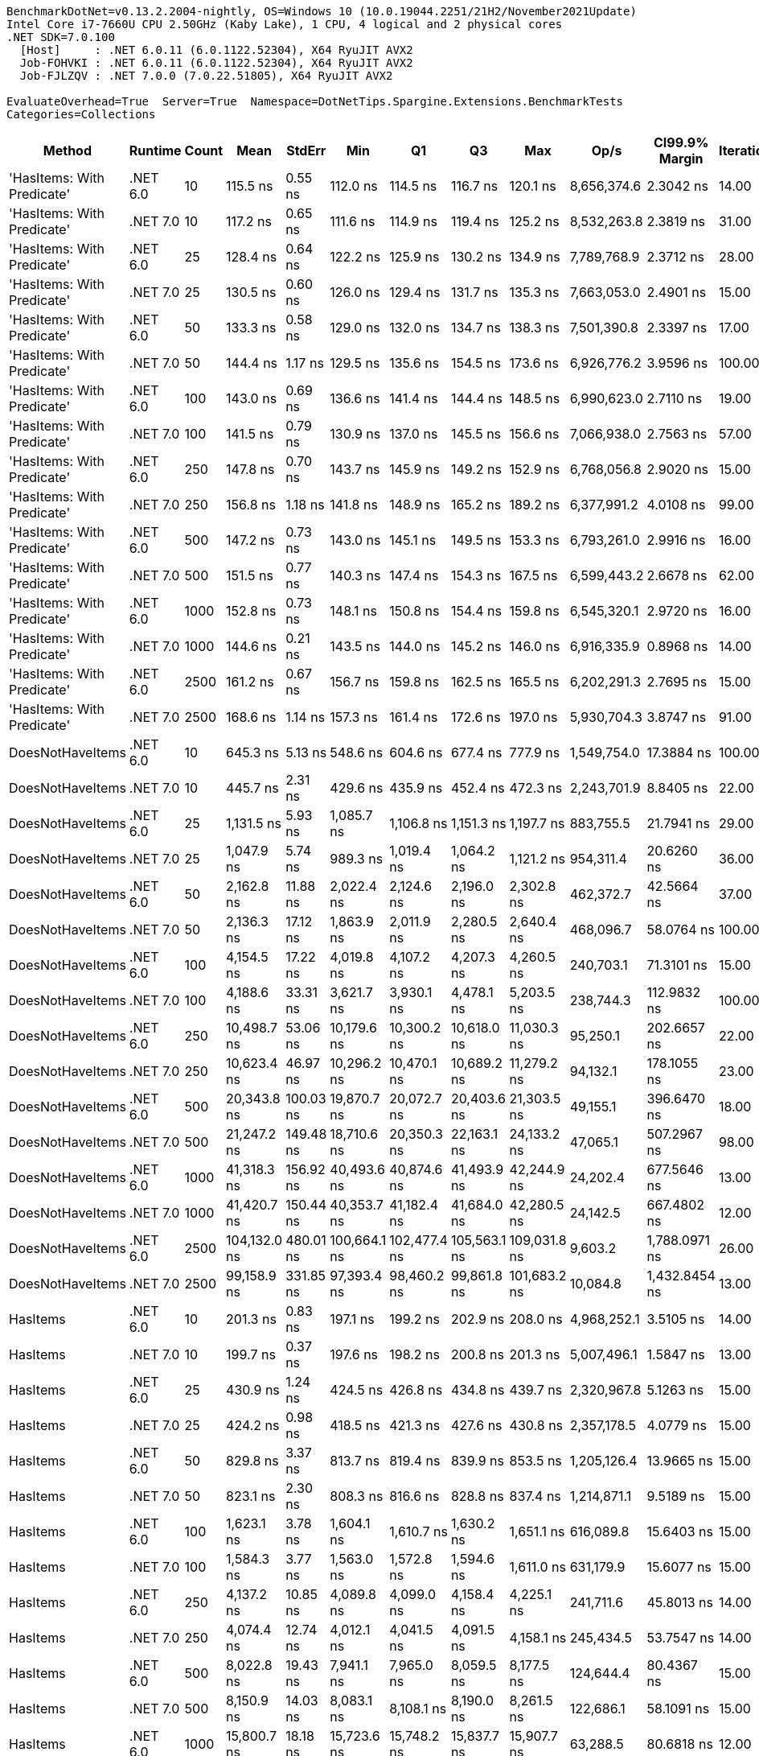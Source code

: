 ....
BenchmarkDotNet=v0.13.2.2004-nightly, OS=Windows 10 (10.0.19044.2251/21H2/November2021Update)
Intel Core i7-7660U CPU 2.50GHz (Kaby Lake), 1 CPU, 4 logical and 2 physical cores
.NET SDK=7.0.100
  [Host]     : .NET 6.0.11 (6.0.1122.52304), X64 RyuJIT AVX2
  Job-FOHVKI : .NET 6.0.11 (6.0.1122.52304), X64 RyuJIT AVX2
  Job-FJLZQV : .NET 7.0.0 (7.0.22.51805), X64 RyuJIT AVX2

EvaluateOverhead=True  Server=True  Namespace=DotNetTips.Spargine.Extensions.BenchmarkTests  
Categories=Collections  
....
[options="header"]
|===
|                      Method|   Runtime|  Count|          Mean|     StdErr|           Min|            Q1|            Q3|           Max|         Op/s|  CI99.9% Margin|  Iterations|  Kurtosis|  MValue|  Skewness|  Rank|  LogicalGroup|  Baseline|  Code Size|  Allocated
|  'HasItems: With Predicate'|  .NET 6.0|     10|      115.5 ns|    0.55 ns|      112.0 ns|      114.5 ns|      116.7 ns|      120.1 ns|  8,656,374.6|       2.3042 ns|       14.00|     2.704|   2.000|    0.2787|     1|             *|        No|      696 B|      168 B
|  'HasItems: With Predicate'|  .NET 7.0|     10|      117.2 ns|    0.65 ns|      111.6 ns|      114.9 ns|      119.4 ns|      125.2 ns|  8,532,263.8|       2.3819 ns|       31.00|     2.166|   2.000|    0.3567|     1|             *|        No|      495 B|      152 B
|  'HasItems: With Predicate'|  .NET 6.0|     25|      128.4 ns|    0.64 ns|      122.2 ns|      125.9 ns|      130.2 ns|      134.9 ns|  7,789,768.9|       2.3712 ns|       28.00|     2.217|   2.000|    0.1519|     2|             *|        No|      696 B|      184 B
|  'HasItems: With Predicate'|  .NET 7.0|     25|      130.5 ns|    0.60 ns|      126.0 ns|      129.4 ns|      131.7 ns|      135.3 ns|  7,663,053.0|       2.4901 ns|       15.00|     2.678|   2.000|   -0.1573|     2|             *|        No|      495 B|      168 B
|  'HasItems: With Predicate'|  .NET 6.0|     50|      133.3 ns|    0.58 ns|      129.0 ns|      132.0 ns|      134.7 ns|      138.3 ns|  7,501,390.8|       2.3397 ns|       17.00|     2.330|   2.000|    0.3459|     2|             *|        No|      696 B|      200 B
|  'HasItems: With Predicate'|  .NET 7.0|     50|      144.4 ns|    1.17 ns|      129.5 ns|      135.6 ns|      154.5 ns|      173.6 ns|  6,926,776.2|       3.9596 ns|      100.00|     2.759|   3.190|    0.9090|     3|             *|        No|      495 B|      184 B
|  'HasItems: With Predicate'|  .NET 6.0|    100|      143.0 ns|    0.69 ns|      136.6 ns|      141.4 ns|      144.4 ns|      148.5 ns|  6,990,623.0|       2.7110 ns|       19.00|     2.512|   2.000|   -0.1511|     3|             *|        No|      696 B|      216 B
|  'HasItems: With Predicate'|  .NET 7.0|    100|      141.5 ns|    0.79 ns|      130.9 ns|      137.0 ns|      145.5 ns|      156.6 ns|  7,066,938.0|       2.7563 ns|       57.00|     2.622|   2.000|    0.5120|     3|             *|        No|      495 B|      200 B
|  'HasItems: With Predicate'|  .NET 6.0|    250|      147.8 ns|    0.70 ns|      143.7 ns|      145.9 ns|      149.2 ns|      152.9 ns|  6,768,056.8|       2.9020 ns|       15.00|     2.038|   2.000|    0.3564|     3|             *|        No|      696 B|      232 B
|  'HasItems: With Predicate'|  .NET 7.0|    250|      156.8 ns|    1.18 ns|      141.8 ns|      148.9 ns|      165.2 ns|      189.2 ns|  6,377,991.2|       4.0108 ns|       99.00|     3.117|   2.609|    1.0389|     3|             *|        No|      495 B|      216 B
|  'HasItems: With Predicate'|  .NET 6.0|    500|      147.2 ns|    0.73 ns|      143.0 ns|      145.1 ns|      149.5 ns|      153.3 ns|  6,793,261.0|       2.9916 ns|       16.00|     1.958|   2.000|    0.3197|     3|             *|        No|      696 B|      248 B
|  'HasItems: With Predicate'|  .NET 7.0|    500|      151.5 ns|    0.77 ns|      140.3 ns|      147.4 ns|      154.3 ns|      167.5 ns|  6,599,443.2|       2.6678 ns|       62.00|     3.222|   2.190|    0.6974|     3|             *|        No|      495 B|      232 B
|  'HasItems: With Predicate'|  .NET 6.0|   1000|      152.8 ns|    0.73 ns|      148.1 ns|      150.8 ns|      154.4 ns|      159.8 ns|  6,545,320.1|       2.9720 ns|       16.00|     2.825|   2.000|    0.4829|     3|             *|        No|      696 B|      264 B
|  'HasItems: With Predicate'|  .NET 7.0|   1000|      144.6 ns|    0.21 ns|      143.5 ns|      144.0 ns|      145.2 ns|      146.0 ns|  6,916,335.9|       0.8968 ns|       14.00|     1.624|   2.000|    0.2144|     3|             *|        No|      495 B|      248 B
|  'HasItems: With Predicate'|  .NET 6.0|   2500|      161.2 ns|    0.67 ns|      156.7 ns|      159.8 ns|      162.5 ns|      165.5 ns|  6,202,291.3|       2.7695 ns|       15.00|     2.072|   2.000|    0.0163|     4|             *|        No|      696 B|      296 B
|  'HasItems: With Predicate'|  .NET 7.0|   2500|      168.6 ns|    1.14 ns|      157.3 ns|      161.4 ns|      172.6 ns|      197.0 ns|  5,930,704.3|       3.8747 ns|       91.00|     3.338|   2.050|    1.2412|     4|             *|        No|      495 B|      280 B
|            DoesNotHaveItems|  .NET 6.0|     10|      645.3 ns|    5.13 ns|      548.6 ns|      604.6 ns|      677.4 ns|      777.9 ns|  1,549,754.0|      17.3884 ns|      100.00|     2.617|   2.000|    0.4905|     8|             *|        No|    1,295 B|      968 B
|            DoesNotHaveItems|  .NET 7.0|     10|      445.7 ns|    2.31 ns|      429.6 ns|      435.9 ns|      452.4 ns|      472.3 ns|  2,243,701.9|       8.8405 ns|       22.00|     2.560|   2.000|    0.3253|     7|             *|        No|    1,055 B|      864 B
|            DoesNotHaveItems|  .NET 6.0|     25|    1,131.5 ns|    5.93 ns|    1,085.7 ns|    1,106.8 ns|    1,151.3 ns|    1,197.7 ns|    883,755.5|      21.7941 ns|       29.00|     2.148|   2.000|    0.5195|    11|             *|        No|    1,298 B|     1736 B
|            DoesNotHaveItems|  .NET 7.0|     25|    1,047.9 ns|    5.74 ns|      989.3 ns|    1,019.4 ns|    1,064.2 ns|    1,121.2 ns|    954,311.4|      20.6260 ns|       36.00|     2.224|   2.714|    0.4675|    10|             *|        No|    1,055 B|     1632 B
|            DoesNotHaveItems|  .NET 6.0|     50|    2,162.8 ns|   11.88 ns|    2,022.4 ns|    2,124.6 ns|    2,196.0 ns|    2,302.8 ns|    462,372.7|      42.5664 ns|       37.00|     2.469|   2.000|   -0.0226|    14|             *|        No|    1,298 B|     2984 B
|            DoesNotHaveItems|  .NET 7.0|     50|    2,136.3 ns|   17.12 ns|    1,863.9 ns|    2,011.9 ns|    2,280.5 ns|    2,640.4 ns|    468,096.7|      58.0764 ns|      100.00|     2.919|   2.850|    0.8265|    14|             *|        No|    1,055 B|     2880 B
|            DoesNotHaveItems|  .NET 6.0|    100|    4,154.5 ns|   17.22 ns|    4,019.8 ns|    4,107.2 ns|    4,207.3 ns|    4,260.5 ns|    240,703.1|      71.3101 ns|       15.00|     1.979|   2.000|   -0.3088|    15|             *|        No|    1,298 B|     5432 B
|            DoesNotHaveItems|  .NET 7.0|    100|    4,188.6 ns|   33.31 ns|    3,621.7 ns|    3,930.1 ns|    4,478.1 ns|    5,203.5 ns|    238,744.3|     112.9832 ns|      100.00|     2.487|   3.050|    0.5827|    15|             *|        No|    1,055 B|     5328 B
|            DoesNotHaveItems|  .NET 6.0|    250|   10,498.7 ns|   53.06 ns|   10,179.6 ns|   10,300.2 ns|   10,618.0 ns|   11,030.3 ns|     95,250.1|     202.6657 ns|       22.00|     2.148|   2.000|    0.6203|    18|             *|        No|    1,298 B|    12680 B
|            DoesNotHaveItems|  .NET 7.0|    250|   10,623.4 ns|   46.97 ns|   10,296.2 ns|   10,470.1 ns|   10,689.2 ns|   11,279.2 ns|     94,132.1|     178.1055 ns|       23.00|     4.091|   2.000|    1.0227|    18|             *|        No|    1,055 B|    12576 B
|            DoesNotHaveItems|  .NET 6.0|    500|   20,343.8 ns|  100.03 ns|   19,870.7 ns|   20,072.7 ns|   20,403.6 ns|   21,303.5 ns|     49,155.1|     396.6470 ns|       18.00|     3.017|   2.000|    1.1475|    21|             *|        No|    1,298 B|    24728 B
|            DoesNotHaveItems|  .NET 7.0|    500|   21,247.2 ns|  149.48 ns|   18,710.6 ns|   20,350.3 ns|   22,163.1 ns|   24,133.2 ns|     47,065.1|     507.2967 ns|       98.00|     2.303|   2.667|    0.4534|    22|             *|        No|    1,055 B|    24624 B
|            DoesNotHaveItems|  .NET 6.0|   1000|   41,318.3 ns|  156.92 ns|   40,493.6 ns|   40,874.6 ns|   41,493.9 ns|   42,244.9 ns|     24,202.4|     677.5646 ns|       13.00|     1.860|   2.000|    0.2718|    23|             *|        No|    1,298 B|    48776 B
|            DoesNotHaveItems|  .NET 7.0|   1000|   41,420.7 ns|  150.44 ns|   40,353.7 ns|   41,182.4 ns|   41,684.0 ns|   42,280.5 ns|     24,142.5|     667.4802 ns|       12.00|     2.576|   2.000|   -0.0893|    23|             *|        No|    1,055 B|    48672 B
|            DoesNotHaveItems|  .NET 6.0|   2500|  104,132.0 ns|  480.01 ns|  100,664.1 ns|  102,477.4 ns|  105,563.1 ns|  109,031.8 ns|      9,603.2|   1,788.0971 ns|       26.00|     1.996|   2.000|    0.3137|    25|             *|        No|    1,292 B|   120872 B
|            DoesNotHaveItems|  .NET 7.0|   2500|   99,158.9 ns|  331.85 ns|   97,393.4 ns|   98,460.2 ns|   99,861.8 ns|  101,683.2 ns|     10,084.8|   1,432.8454 ns|       13.00|     2.356|   2.000|    0.5700|    24|             *|        No|    1,055 B|   120768 B
|                    HasItems|  .NET 6.0|     10|      201.3 ns|    0.83 ns|      197.1 ns|      199.2 ns|      202.9 ns|      208.0 ns|  4,968,252.1|       3.5105 ns|       14.00|     2.402|   2.000|    0.8258|     5|             *|        No|      183 B|      168 B
|                    HasItems|  .NET 7.0|     10|      199.7 ns|    0.37 ns|      197.6 ns|      198.2 ns|      200.8 ns|      201.3 ns|  5,007,496.1|       1.5847 ns|       13.00|     1.462|   2.000|   -0.3969|     5|             *|        No|      174 B|      152 B
|                    HasItems|  .NET 6.0|     25|      430.9 ns|    1.24 ns|      424.5 ns|      426.8 ns|      434.8 ns|      439.7 ns|  2,320,967.8|       5.1263 ns|       15.00|     1.643|   2.000|    0.3690|     6|             *|        No|      183 B|      184 B
|                    HasItems|  .NET 7.0|     25|      424.2 ns|    0.98 ns|      418.5 ns|      421.3 ns|      427.6 ns|      430.8 ns|  2,357,178.5|       4.0779 ns|       15.00|     1.566|   2.000|    0.2011|     6|             *|        No|      174 B|      168 B
|                    HasItems|  .NET 6.0|     50|      829.8 ns|    3.37 ns|      813.7 ns|      819.4 ns|      839.9 ns|      853.5 ns|  1,205,126.4|      13.9665 ns|       15.00|     1.657|   2.000|    0.4727|     9|             *|        No|      183 B|      200 B
|                    HasItems|  .NET 7.0|     50|      823.1 ns|    2.30 ns|      808.3 ns|      816.6 ns|      828.8 ns|      837.4 ns|  1,214,871.1|       9.5189 ns|       15.00|     1.810|   2.000|   -0.1345|     9|             *|        No|      174 B|      184 B
|                    HasItems|  .NET 6.0|    100|    1,623.1 ns|    3.78 ns|    1,604.1 ns|    1,610.7 ns|    1,630.2 ns|    1,651.1 ns|    616,089.8|      15.6403 ns|       15.00|     1.996|   2.000|    0.5413|    13|             *|        No|      183 B|      216 B
|                    HasItems|  .NET 7.0|    100|    1,584.3 ns|    3.77 ns|    1,563.0 ns|    1,572.8 ns|    1,594.6 ns|    1,611.0 ns|    631,179.9|      15.6077 ns|       15.00|     1.723|   2.000|    0.2157|    12|             *|        No|      174 B|      200 B
|                    HasItems|  .NET 6.0|    250|    4,137.2 ns|   10.85 ns|    4,089.8 ns|    4,099.0 ns|    4,158.4 ns|    4,225.1 ns|    241,711.6|      45.8013 ns|       14.00|     2.179|   2.000|    0.5405|    15|             *|        No|      183 B|      232 B
|                    HasItems|  .NET 7.0|    250|    4,074.4 ns|   12.74 ns|    4,012.1 ns|    4,041.5 ns|    4,091.5 ns|    4,158.1 ns|    245,434.5|      53.7547 ns|       14.00|     1.901|   2.000|    0.5233|    15|             *|        No|      174 B|      216 B
|                    HasItems|  .NET 6.0|    500|    8,022.8 ns|   19.43 ns|    7,941.1 ns|    7,965.0 ns|    8,059.5 ns|    8,177.5 ns|    124,644.4|      80.4367 ns|       15.00|     2.310|   2.000|    0.7412|    16|             *|        No|      183 B|      248 B
|                    HasItems|  .NET 7.0|    500|    8,150.9 ns|   14.03 ns|    8,083.1 ns|    8,108.1 ns|    8,190.0 ns|    8,261.5 ns|    122,686.1|      58.1091 ns|       15.00|     1.959|   2.000|    0.5012|    17|             *|        No|      174 B|      232 B
|                    HasItems|  .NET 6.0|   1000|   15,800.7 ns|   18.18 ns|   15,723.6 ns|   15,748.2 ns|   15,837.7 ns|   15,907.7 ns|     63,288.5|      80.6818 ns|       12.00|     1.613|   2.000|    0.4657|    19|             *|        No|      183 B|      264 B
|                    HasItems|  .NET 7.0|   1000|   16,438.6 ns|   31.94 ns|   16,224.4 ns|   16,408.7 ns|   16,507.8 ns|   16,579.5 ns|     60,832.4|     134.8177 ns|       14.00|     2.129|   2.000|   -0.8582|    20|             *|        No|      174 B|      248 B
|                    HasItems|  .NET 6.0|   2500|   40,642.5 ns|   36.43 ns|   40,450.5 ns|   40,532.3 ns|   40,714.5 ns|   40,899.4 ns|     24,604.8|     150.8248 ns|       15.00|     1.846|   2.000|    0.4710|    23|             *|        No|      183 B|      296 B
|                    HasItems|  .NET 7.0|   2500|   41,473.6 ns|   49.74 ns|   41,010.8 ns|   41,430.1 ns|   41,552.4 ns|   41,686.5 ns|     24,111.7|     209.9594 ns|       14.00|     3.413|   2.000|   -1.1114|    23|             *|        No|      174 B|      280 B
|===
